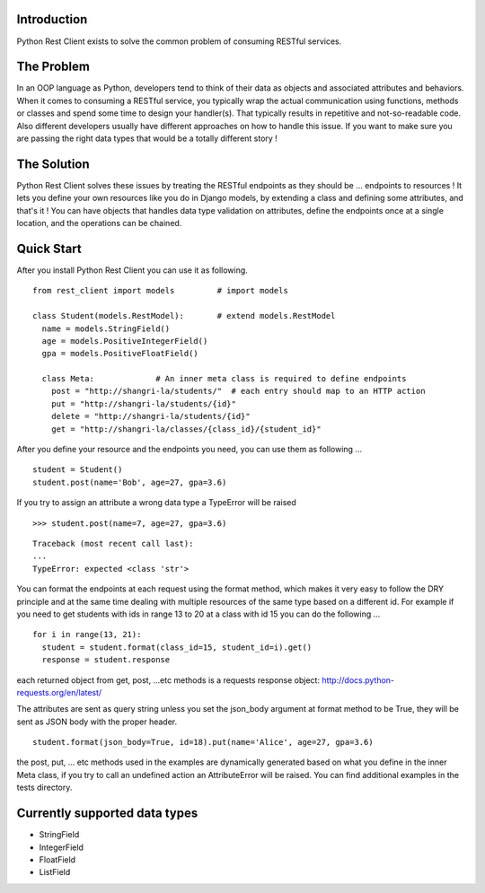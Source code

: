 Introduction
============

Python Rest Client exists to solve the common problem of consuming
RESTful services.

The Problem
===========

In an OOP language as Python, developers tend to think of their data as
objects and associated attributes and behaviors. When it comes to
consuming a RESTful service, you typically wrap the actual communication
using functions, methods or classes and spend some time to design your
handler(s). That typically results in repetitive and not-so-readable
code. Also different developers usually have different approaches on how
to handle this issue. If you want to make sure you are passing the right
data types that would be a totally different story !

The Solution
============

Python Rest Client solves these issues by treating the RESTful endpoints
as they should be ... endpoints to resources ! It lets you define your
own resources like you do in Django models, by extending a class and
defining some attributes, and that's it ! You can have objects that
handles data type validation on attributes, define the endpoints once at
a single location, and the operations can be chained.

Quick Start
===========

After you install Python Rest Client you can use it as following.

::

        from rest_client import models         # import models
        
        class Student(models.RestModel):       # extend models.RestModel
          name = models.StringField()
          age = models.PositiveIntegerField()
          gpa = models.PositiveFloatField()

          class Meta:             # An inner meta class is required to define endpoints
            post = "http://shangri-la/students/"  # each entry should map to an HTTP action
            put = "http://shangri-la/students/{id}"
            delete = "http://shangri-la/students/{id}"
            get = "http://shangri-la/classes/{class_id}/{student_id}"

After you define your resource and the endpoints you need, you can use
them as following ...

::

        student = Student()
        student.post(name='Bob', age=27, gpa=3.6)

If you try to assign an attribute a wrong data type a TypeError will be
raised

::

        >>> student.post(name=7, age=27, gpa=3.6)

::

        Traceback (most recent call last):
        ...
        TypeError: expected <class 'str'>

You can format the endpoints at each request using the format method,
which makes it very easy to follow the DRY principle and at the same
time dealing with multiple resources of the same type based on a
different id. For example if you need to get students with ids in range
13 to 20 at a class with id 15 you can do the following ...

::

        for i in range(13, 21):
          student = student.format(class_id=15, student_id=i).get()
          response = student.response

each returned object from get, post, ...etc methods is a requests
response object: http://docs.python-requests.org/en/latest/

The attributes are sent as query string unless you set the json\_body
argument at format method to be True, they will be sent as JSON body
with the proper header.

::

        student.format(json_body=True, id=18).put(name='Alice', age=27, gpa=3.6)

the post, put, ... etc methods used in the examples are dynamically
generated based on what you define in the inner Meta class, if you try
to call an undefined action an AttributeError will be raised. You can
find additional examples in the tests directory.

Currently supported data types
==============================

-  StringField
-  IntegerField
-  FloatField
-  ListField

